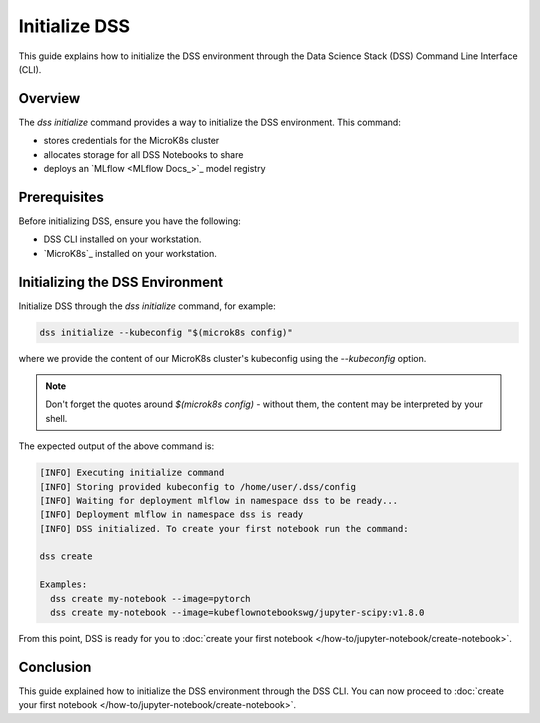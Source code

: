 Initialize DSS
==============

This guide explains how to initialize the DSS environment through the Data Science Stack (DSS) Command Line Interface (CLI).

Overview
--------

The `dss initialize` command provides a way to initialize the DSS environment. This command:

* stores credentials for the MicroK8s cluster
* allocates storage for all DSS Notebooks to share
* deploys an `MLflow <MLflow Docs_>`_ model registry

Prerequisites
-------------

Before initializing DSS, ensure you have the following:

- DSS CLI installed on your workstation.
- `MicroK8s`_ installed on your workstation.

Initializing the DSS Environment
--------------------------------

Initialize DSS through the `dss initialize` command, for example:

.. code-block:: shell

    dss initialize --kubeconfig "$(microk8s config)"

where we provide the content of our MicroK8s cluster's kubeconfig using the `--kubeconfig` option.

.. note::
   Don't forget the quotes around `$(microk8s config)` - without them, the content may be interpreted by your shell.

The expected output of the above command is:

.. code-block:: none

    [INFO] Executing initialize command
    [INFO] Storing provided kubeconfig to /home/user/.dss/config
    [INFO] Waiting for deployment mlflow in namespace dss to be ready...
    [INFO] Deployment mlflow in namespace dss is ready
    [INFO] DSS initialized. To create your first notebook run the command:

    dss create

    Examples:
      dss create my-notebook --image=pytorch
      dss create my-notebook --image=kubeflownotebookswg/jupyter-scipy:v1.8.0

From this point, DSS is ready for you to :doc:`create your first notebook </how-to/jupyter-notebook/create-notebook>`.

Conclusion
----------

This guide explained how to initialize the DSS environment through the DSS CLI. You can now proceed to :doc:`create your first notebook </how-to/jupyter-notebook/create-notebook>`.
